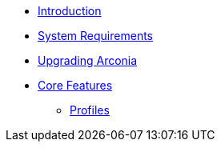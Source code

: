 * xref:index.adoc[Introduction]
* xref:system-requirements.adoc[System Requirements]
* xref:upgrading-arconia.adoc[Upgrading Arconia]
* xref:core-features/index.adoc[Core Features]
** xref:core-features/profiles.adoc[Profiles]
